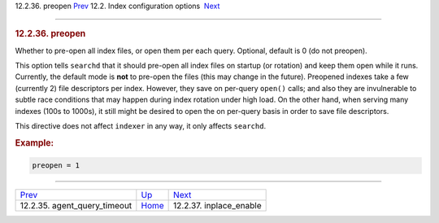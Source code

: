 .. raw:: html

   <div class="navheader">

12.2.36. preopen
`Prev <conf-agent-query-timeout.html>`__ 
12.2. Index configuration options
 `Next <conf-inplace-enable.html>`__

--------------

.. raw:: html

   </div>

.. raw:: html

   <div class="sect2">

.. raw:: html

   <div class="titlepage">

.. raw:: html

   <div>

.. raw:: html

   <div>

.. rubric:: 12.2.36. preopen
   :name: preopen
   :class: title

.. raw:: html

   </div>

.. raw:: html

   </div>

.. raw:: html

   </div>

Whether to pre-open all index files, or open them per each query.
Optional, default is 0 (do not preopen).

This option tells ``searchd`` that it should pre-open all index files on
startup (or rotation) and keep them open while it runs. Currently, the
default mode is **not** to pre-open the files (this may change in the
future). Preopened indexes take a few (currently 2) file descriptors per
index. However, they save on per-query ``open()`` calls; and also they
are invulnerable to subtle race conditions that may happen during index
rotation under high load. On the other hand, when serving many indexes
(100s to 1000s), it still might be desired to open the on per-query
basis in order to save file descriptors.

This directive does not affect ``indexer`` in any way, it only affects
``searchd``.

.. rubric:: Example:
   :name: example

.. code:: programlisting

    preopen = 1

.. raw:: html

   </div>

.. raw:: html

   <div class="navfooter">

--------------

+---------------------------------------------+---------------------------------+----------------------------------------+
| `Prev <conf-agent-query-timeout.html>`__    | `Up <confgroup-index.html>`__   |  `Next <conf-inplace-enable.html>`__   |
+---------------------------------------------+---------------------------------+----------------------------------------+
| 12.2.35. agent\_query\_timeout              | `Home <index.html>`__           |  12.2.37. inplace\_enable              |
+---------------------------------------------+---------------------------------+----------------------------------------+

.. raw:: html

   </div>
